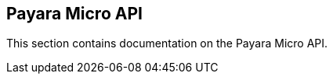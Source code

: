 [[payara-micro-api]]
Payara Micro API
----------------

This section contains documentation on the Payara Micro API.
